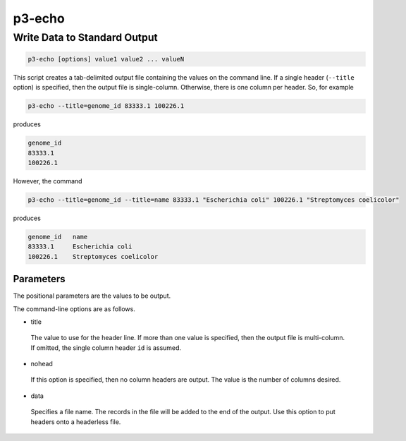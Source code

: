 .. _cli::p3-echo:


#######
p3-echo
#######


*****************************
Write Data to Standard Output
*****************************



.. code-block:: perl

     p3-echo [options] value1 value2 ... valueN


This script creates a tab-delimited output file containing the values on the command line. If a single header (\ ``--title``\  option)
is specified, then the output file is single-column. Otherwise, there is one column per header. So, for example


.. code-block:: perl

     p3-echo --title=genome_id 83333.1 100226.1


produces


.. code-block:: perl

     genome_id
     83333.1
     100226.1


However, the command


.. code-block:: perl

     p3-echo --title=genome_id --title=name 83333.1 "Escherichia coli" 100226.1 "Streptomyces coelicolor"


produces


.. code-block:: perl

     genome_id   name
     83333.1     Escherichia coli
     100226.1    Streptomyces coelicolor


Parameters
==========


The positional parameters are the values to be output.

The command-line options are as follows.


- title
 
 The value to use for the header line. If more than one value is specified, then the output file is multi-column. If
 omitted, the single column header \ ``id``\  is assumed.
 


- nohead
 
 If this option is specified, then no column headers are output. The value is the number of columns desired.
 


- data
 
 Specifies a file name. The records in the file will be added to the end of the output. Use this option to put headers
 onto a headerless file.
 



